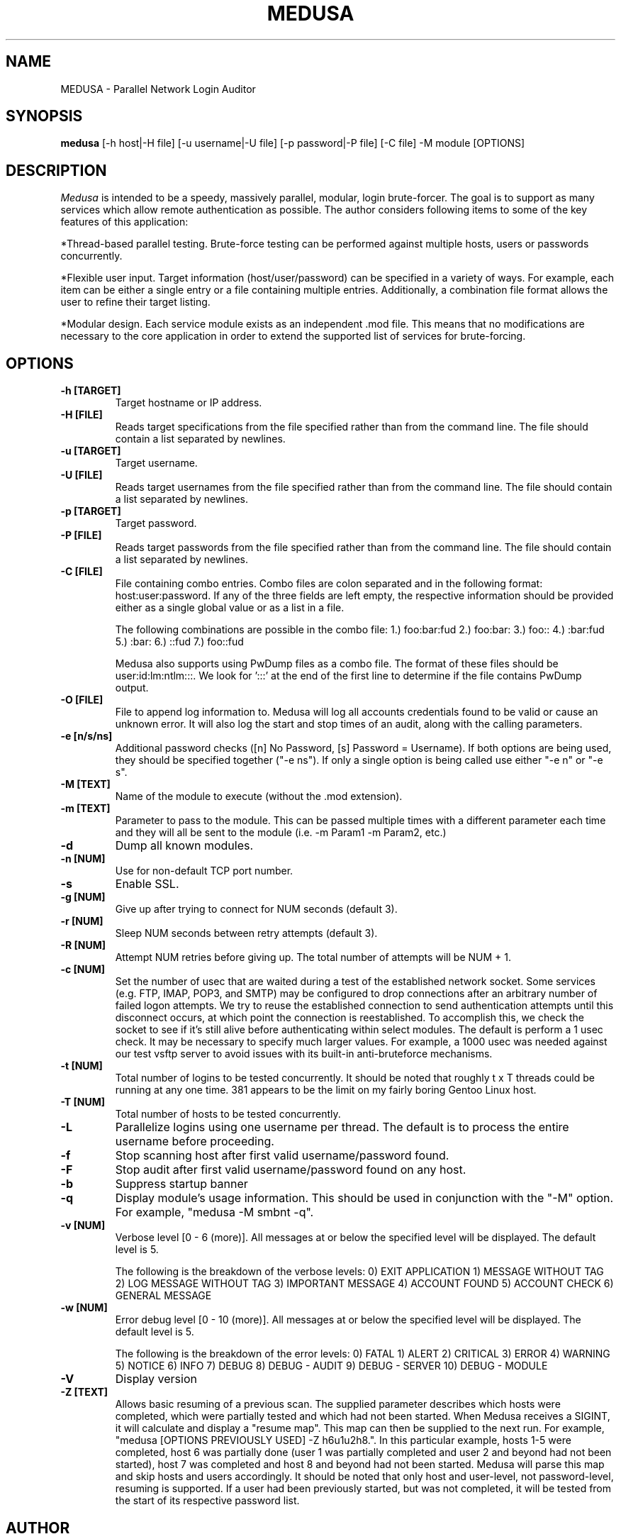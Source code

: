 .TH MEDUSA 1
.SH NAME
MEDUSA \- Parallel Network Login Auditor
.SH SYNOPSIS
.B medusa
[-h host|-H file] [-u username|-U file] [-p password|-P file] [-C file] -M module [OPTIONS]
.SH DESCRIPTION

.I Medusa
is intended to be a speedy, massively parallel, modular, login brute-forcer.
The goal is to support as many services which allow remote authentication as
possible. The author considers following items to some of the key features of this
application:

*Thread-based parallel testing. Brute-force testing can be performed against multiple
hosts, users or passwords concurrently.

*Flexible user input. Target information (host/user/password) can be specified in
a variety of ways. For example, each item can be either a single entry or a file
containing multiple entries. Additionally, a combination file format allows the user
to refine their target listing.

*Modular design. Each service module exists as an independent .mod file. This means
that no modifications are necessary to the core application in order to extend the
supported list of services for brute-forcing.

.SH OPTIONS
.TP
.B \-h [TARGET]
Target hostname or IP address.

.TP
.B \-H [FILE]
Reads target specifications from the file specified rather than from the command line. 
The file should contain a list separated by newlines. 

.TP
.B \-u [TARGET]
Target username.

.TP
.B \-U [FILE]
Reads target usernames from the file specified rather than from the command line. 
The file should contain a list separated by newlines. 

.TP
.B \-p [TARGET]
Target password.

.TP
.B \-P [FILE]
Reads target passwords from the file specified rather than from the command line. 
The file should contain a list separated by newlines. 

.TP
.B \-C [FILE]
File containing combo entries. Combo files are colon separated and in the following 
format: host:user:password. If any of the three fields are left empty, the 
respective information should be provided either as a single global value or as a 
list in a file.

The following combinations are possible in the combo file:
1.) foo:bar:fud
2.) foo:bar:
3.) foo::
4.) :bar:fud
5.) :bar:
6.) ::fud
7.) foo::fud

Medusa also supports using PwDump files as a combo file. The format of these
files should be user:id:lm:ntlm:::. We look for ':::' at the end of the first line
to determine if the file contains PwDump output.

.TP
.B \-O [FILE]
File to append log information to. Medusa will log all accounts credentials found
to be valid or cause an unknown error. It will also log the start and stop times 
of an audit, along with the calling parameters. 

.TP
.B \-e [n/s/ns]
Additional password checks ([n] No Password, [s] Password = Username). If both
options are being used, they should be specified together ("-e ns"). If only a 
single option is being called use either "-e n" or "-e s". 

.TP
.B \-M [TEXT]
Name of the module to execute (without the .mod extension).

.TP
.B \-m [TEXT]
Parameter to pass to the module. This can be passed multiple times with a
different parameter each time and they will all be sent to the module (i.e.
-m Param1 -m Param2, etc.)

.TP
.B \-d
Dump all known modules.

.TP
.B \-n [NUM]
Use for non-default TCP port number.

.TP
.B \-s
Enable SSL.

.TP
.B \-g [NUM]
Give up after trying to connect for NUM seconds (default 3).

.TP
.B \-r [NUM]
Sleep NUM seconds between retry attempts (default 3).

.TP
.B \-R [NUM]
Attempt NUM retries before giving up. The total number of attempts will be NUM + 1.

.TP
.B \-c [NUM]
Set the number of usec that are waited during a test of the established network
socket. Some services (e.g. FTP, IMAP, POP3, and SMTP) may be configured to drop
connections after an arbitrary number of failed logon attempts. We try to reuse 
the established connection to send authentication attempts until this disconnect
occurs, at which point the connection is reestablished. To accomplish this, we
check the socket to see if it's still alive before authenticating within select
modules. The default is perform a 1 usec check. It may be necessary to specify
much larger values. For example, a 1000 usec was needed against our test vsftp
server to avoid issues with its built-in anti-bruteforce mechanisms.

.TP
.B \-t [NUM]
Total number of logins to be tested concurrently. It should be noted that roughly
t x T threads could be running at any one time. 381 appears to be the limit on
my fairly boring Gentoo Linux host.

.TP
.B \-T [NUM]
Total number of hosts to be tested concurrently.

.TP
.B \-L
Parallelize logins using one username per thread. The default is to process
the entire username before proceeding.

.TP
.B \-f
Stop scanning host after first valid username/password found.

.TP
.B \-F
Stop audit after first valid username/password found on any host.

.TP
.B \-b
Suppress startup banner

.TP
.B \-q
Display module's usage information. This should be used in conjunction with the
"-M" option. For example, "medusa -M smbnt -q".

.TP
.B \-v [NUM]
Verbose level [0 - 6 (more)]. All messages at or below the specified level will
be displayed. The default level is 5.

The following is the breakdown of the verbose levels: 
0)   EXIT APPLICATION
1)   MESSAGE WITHOUT TAG
2)   LOG MESSAGE WITHOUT TAG
3)   IMPORTANT MESSAGE
4)   ACCOUNT FOUND
5)   ACCOUNT CHECK
6)   GENERAL MESSAGE

.TP
.B \-w [NUM]
Error debug level [0 - 10 (more)]. All messages at or below the specified level
will be displayed. The default level is 5.

The following is the breakdown of the error levels:
0)   FATAL
1)   ALERT
2)   CRITICAL
3)   ERROR
4)   WARNING
5)   NOTICE
6)   INFO
7)   DEBUG
8)   DEBUG - AUDIT
9)   DEBUG - SERVER
10)  DEBUG - MODULE

.TP
.B \-V
Display version

.TP
.B \-Z [TEXT]
Allows basic resuming of a previous scan. The supplied parameter describes which
hosts were completed, which were partially tested and which had not been started.
When Medusa receives a SIGINT, it will calculate and display a "resume map". This
map can then be supplied to the next run. For example, "medusa [OPTIONS PREVIOUSLY 
USED] -Z h6u1u2h8.". In this particular example, hosts 1-5 were completed,
host 6 was partially done (user 1 was partially completed and user 2 and beyond had 
not been started), host 7 was completed and host 8 and beyond had not been started. 
Medusa will parse this map and skip hosts and users accordingly. It should be noted
that only host and user-level, not password-level, resuming is supported. If a user 
had been previously started, but was not completed, it will be tested from the 
start of its respective password list.  

.SH AUTHOR
JoMo-Kun <jmk@foofus.net>
fizzgig <fizzgig@foofus.net>
.SH BUGS
Found a bug? Feel free to send in a patch.
